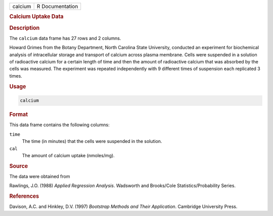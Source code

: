 .. container::

   ======= ===============
   calcium R Documentation
   ======= ===============

   .. rubric:: Calcium Uptake Data
      :name: calcium

   .. rubric:: Description
      :name: description

   The ``calcium`` data frame has 27 rows and 2 columns.

   Howard Grimes from the Botany Department, North Carolina State
   University, conducted an experiment for biochemical analysis of
   intracellular storage and transport of calcium across plasma
   membrane. Cells were suspended in a solution of radioactive calcium
   for a certain length of time and then the amount of radioactive
   calcium that was absorbed by the cells was measured. The experiment
   was repeated independently with 9 different times of suspension each
   replicated 3 times.

   .. rubric:: Usage
      :name: usage

   .. code:: R

      calcium

   .. rubric:: Format
      :name: format

   This data frame contains the following columns:

   ``time``
      The time (in minutes) that the cells were suspended in the
      solution.

   ``cal``
      The amount of calcium uptake (nmoles/mg).

   .. rubric:: Source
      :name: source

   The data were obtained from

   Rawlings, J.O. (1988) *Applied Regression Analysis*. Wadsworth and
   Brooks/Cole Statistics/Probability Series.

   .. rubric:: References
      :name: references

   Davison, A.C. and Hinkley, D.V. (1997) *Bootstrap Methods and Their
   Application*. Cambridge University Press.
